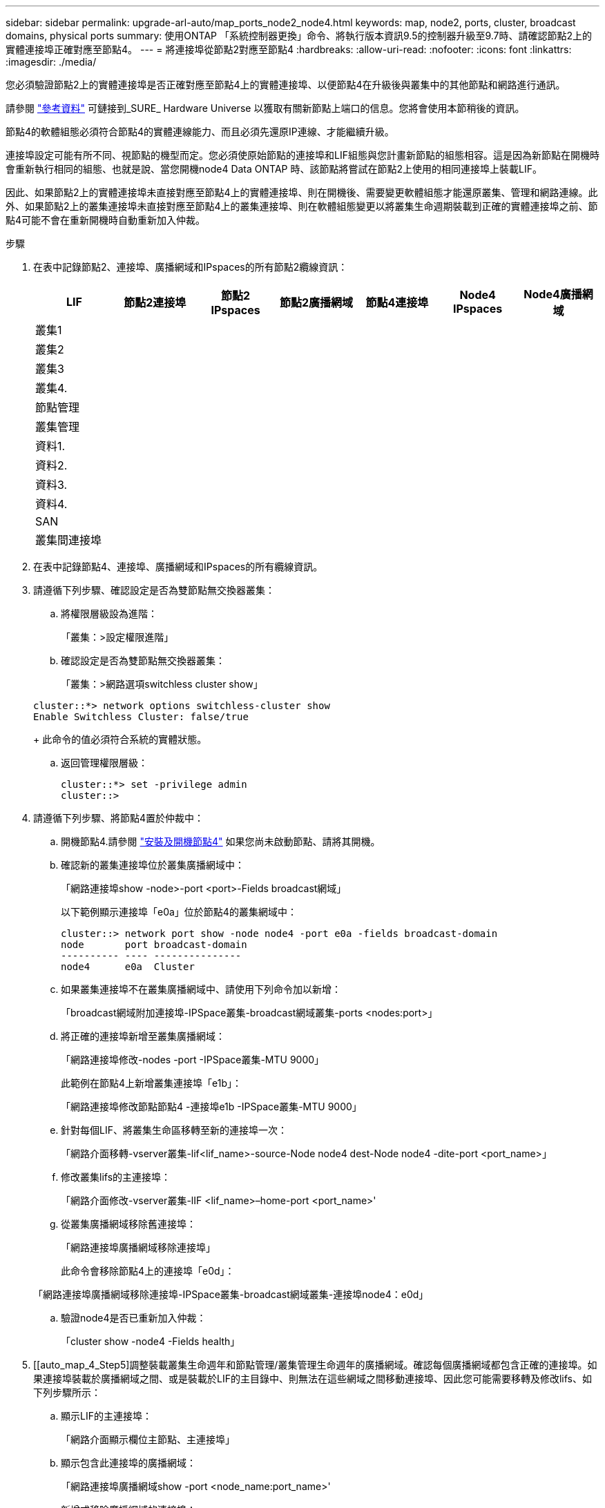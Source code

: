 ---
sidebar: sidebar 
permalink: upgrade-arl-auto/map_ports_node2_node4.html 
keywords: map, node2, ports, cluster, broadcast domains, physical ports 
summary: 使用ONTAP 「系統控制器更換」命令、將執行版本資訊9.5的控制器升級至9.7時、請確認節點2上的實體連接埠正確對應至節點4。 
---
= 將連接埠從節點2對應至節點4
:hardbreaks:
:allow-uri-read: 
:nofooter: 
:icons: font
:linkattrs: 
:imagesdir: ./media/


[role="lead"]
您必須驗證節點2上的實體連接埠是否正確對應至節點4上的實體連接埠、以便節點4在升級後與叢集中的其他節點和網路進行通訊。

請參閱 link:other_references.html["參考資料"] 可鏈接到_SURE_ Hardware Universe 以獲取有關新節點上端口的信息。您將會使用本節稍後的資訊。

節點4的軟體組態必須符合節點4的實體連線能力、而且必須先還原IP連線、才能繼續升級。

連接埠設定可能有所不同、視節點的機型而定。您必須使原始節點的連接埠和LIF組態與您計畫新節點的組態相容。這是因為新節點在開機時會重新執行相同的組態、也就是說、當您開機node4 Data ONTAP 時、該節點將嘗試在節點2上使用的相同連接埠上裝載LIF。

因此、如果節點2上的實體連接埠未直接對應至節點4上的實體連接埠、則在開機後、需要變更軟體組態才能還原叢集、管理和網路連線。此外、如果節點2上的叢集連接埠未直接對應至節點4上的叢集連接埠、則在軟體組態變更以將叢集生命週期裝載到正確的實體連接埠之前、節點4可能不會在重新開機時自動重新加入仲裁。

.步驟
. 在表中記錄節點2、連接埠、廣播網域和IPspaces的所有節點2纜線資訊：
+
[cols="7*"]
|===
| LIF | 節點2連接埠 | 節點2 IPspaces | 節點2廣播網域 | 節點4連接埠 | Node4 IPspaces | Node4廣播網域 


| 叢集1 |  |  |  |  |  |  


| 叢集2 |  |  |  |  |  |  


| 叢集3 |  |  |  |  |  |  


| 叢集4. |  |  |  |  |  |  


| 節點管理 |  |  |  |  |  |  


| 叢集管理 |  |  |  |  |  |  


| 資料1. |  |  |  |  |  |  


| 資料2. |  |  |  |  |  |  


| 資料3. |  |  |  |  |  |  


| 資料4. |  |  |  |  |  |  


| SAN |  |  |  |  |  |  


| 叢集間連接埠 |  |  |  |  |  |  
|===
. 在表中記錄節點4、連接埠、廣播網域和IPspaces的所有纜線資訊。
. 請遵循下列步驟、確認設定是否為雙節點無交換器叢集：
+
.. 將權限層級設為進階：
+
「叢集：>設定權限進階」

.. 確認設定是否為雙節點無交換器叢集：
+
「叢集：>網路選項switchless cluster show」

+
[listing]
----
cluster::*> network options switchless-cluster show
Enable Switchless Cluster: false/true
----
+
此命令的值必須符合系統的實體狀態。

.. 返回管理權限層級：
+
[listing]
----
cluster::*> set -privilege admin
cluster::>
----


. 請遵循下列步驟、將節點4置於仲裁中：
+
.. 開機節點4.請參閱 link:install_boot_node4.html["安裝及開機節點4"] 如果您尚未啟動節點、請將其開機。
.. 確認新的叢集連接埠位於叢集廣播網域中：
+
「網路連接埠show -node>-port <port>-Fields broadcast網域」

+
以下範例顯示連接埠「e0a」位於節點4的叢集網域中：

+
[listing]
----
cluster::> network port show -node node4 -port e0a -fields broadcast-domain
node       port broadcast-domain
---------- ---- ---------------
node4      e0a  Cluster
----
.. 如果叢集連接埠不在叢集廣播網域中、請使用下列命令加以新增：
+
「broadcast網域附加連接埠-IPSpace叢集-broadcast網域叢集-ports <nodes:port>」

.. 將正確的連接埠新增至叢集廣播網域：
+
「網路連接埠修改-nodes -port -IPSpace叢集-MTU 9000」

+
此範例在節點4上新增叢集連接埠「e1b」：

+
「網路連接埠修改節點節點4 -連接埠e1b -IPSpace叢集-MTU 9000」

.. 針對每個LIF、將叢集生命區移轉至新的連接埠一次：
+
「網路介面移轉-vserver叢集-lif<lif_name>-source-Node node4 dest-Node node4 -dite-port <port_name>」

.. 修改叢集lifs的主連接埠：
+
「網路介面修改-vserver叢集-lIF <lif_name>–home-port <port_name>'

.. 從叢集廣播網域移除舊連接埠：
+
「網路連接埠廣播網域移除連接埠」

+
此命令會移除節點4上的連接埠「e0d」：

+
「網路連接埠廣播網域移除連接埠-IPSpace叢集-broadcast網域叢集-連接埠node4：e0d」

.. 驗證node4是否已重新加入仲裁：
+
「cluster show -node4 -Fields health」



. [[auto_map_4_Step5]調整裝載叢集生命週年和節點管理/叢集管理生命週年的廣播網域。確認每個廣播網域都包含正確的連接埠。如果連接埠裝載於廣播網域之間、或是裝載於LIF的主目錄中、則無法在這些網域之間移動連接埠、因此您可能需要移轉及修改lifs、如下列步驟所示：
+
.. 顯示LIF的主連接埠：
+
「網路介面顯示欄位主節點、主連接埠」

.. 顯示包含此連接埠的廣播網域：
+
「網路連接埠廣播網域show -port <node_name:port_name>'

.. 新增或移除廣播網域的連接埠：
+
「網路連接埠廣播網域附加連接埠」「網路連接埠廣播網域移除連接埠」

.. 修改LIF的主連接埠：
+
「網路介面修改-vserver <vserver>-lif <lif_name>–home-port <port_name>'



. 如有必要、請使用中所示的相同命令來調整叢集間廣播網域、並移轉叢集間的LIF <<auto_map_4_Step5,步驟5.>>。
. 如有必要、請使用中所示的相同命令、調整任何其他廣播網域並移轉資料生命量 <<auto_map_4_Step5,步驟5.>>。
. 如果節點2上有任何連接埠不再存在於節點4上、請依照下列步驟加以刪除：
+
.. 存取任一節點上的進階權限層級：
+
"進階權限"

.. 若要刪除連接埠：
+
「網路連接埠刪除節點<node_name>-port <port_name>」

.. 返回管理層級：
+
「et -priv. admin」



. 調整所有LIF容錯移轉群組：
+
「網路介面修改-容錯移轉群組<容錯移轉群組>-容錯移轉原則<容錯移轉原則>」

+
下列命令會將容錯移轉原則設定為「廣播網域範圍」、並使用容錯移轉群組「fg1」中的連接埠作為「node4」上LIF「data1」的容錯移轉目標：

+
「網路介面修改-vserver node4 -lIF data1容錯移轉原則廣播網域範圍-容 錯移轉群組fg1」

+
請參閱 link:other_references.html["參考資料"] 如需連結至_Network Management或_SURF9 ONTAP 命令：手動頁面參考_、請參閱_Configuring Failover settings on a LIF_以取得更多資訊。

. 驗證節點4上的變更：
+
「網路連接埠show -node4」

. 每個叢集LIF都必須偵聽連接埠7700。驗證叢集LIF是否正在偵聽連接埠7700：
+
：「：>網路連線偵聽show -vserver叢集」

+
連接埠7700偵聽叢集連接埠是預期結果、如下列雙節點叢集範例所示：

+
[listing]
----
Cluster::> network connections listening show -vserver Cluster
Vserver Name     Interface Name:Local Port     Protocol/Service
---------------- ----------------------------  -------------------
Node: NodeA
Cluster          NodeA_clus1:7700               TCP/ctlopcp
Cluster          NodeA_clus2:7700               TCP/ctlopcp
Node: NodeB
Cluster          NodeB_clus1:7700               TCP/ctlopcp
Cluster          NodeB_clus2:7700               TCP/ctlopcp
4 entries were displayed.
----
. 如有必要、請針對未接聽連接埠7700的每個叢集LIF、將LIF的管理狀態設為「自己」、然後設定為「UP」：
+
：`:>net int modify -vserver cluster -lif<cluster－lif>-STATUS-admin down；net int modify -vserver cluster -lIF <cluster－lif>-STATUS-admin up（net int modify -vserver Cluster -lIF <cluster－lif>-STATUS-admin up）

+
重複步驟11、確認叢集LIF現在正在偵聽連接埠7700。


